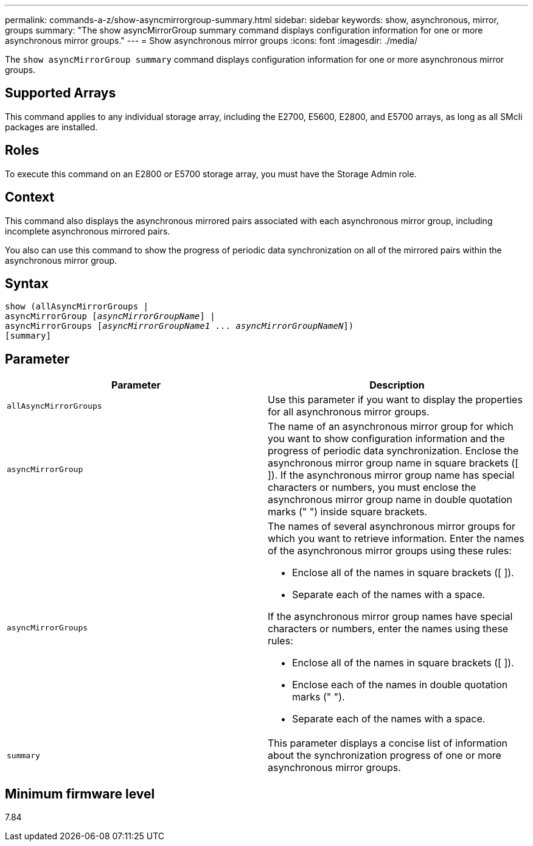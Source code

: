 ---
permalink: commands-a-z/show-asyncmirrorgroup-summary.html
sidebar: sidebar
keywords: show, asynchronous, mirror, groups
summary: "The show asyncMirrorGroup summary command displays configuration information for one or more asynchronous mirror groups."
---
= Show asynchronous mirror groups
:icons: font
:imagesdir: ./media/

[.lead]
The `show asyncMirrorGroup summary` command displays configuration information for one or more asynchronous mirror groups.

== Supported Arrays

This command applies to any individual storage array, including the E2700, E5600, E2800, and E5700 arrays, as long as all SMcli packages are installed.

== Roles

To execute this command on an E2800 or E5700 storage array, you must have the Storage Admin role.

== Context

This command also displays the asynchronous mirrored pairs associated with each asynchronous mirror group, including incomplete asynchronous mirrored pairs.

You also can use this command to show the progress of periodic data synchronization on all of the mirrored pairs within the asynchronous mirror group.

== Syntax

[subs=+macros]
----
show (allAsyncMirrorGroups |
asyncMirrorGroup pass:quotes[[_asyncMirrorGroupName_]] |
asyncMirrorGroups pass:quotes[[_asyncMirrorGroupName1_ ... _asyncMirrorGroupNameN_]])
[summary]
----

== Parameter

[cols="2*",options="header"]
|===
| Parameter| Description
a|
`allAsyncMirrorGroups`
a|
Use this parameter if you want to display the properties for all asynchronous mirror groups.
a|
`asyncMirrorGroup`
a|
The name of an asynchronous mirror group for which you want to show configuration information and the progress of periodic data synchronization. Enclose the asynchronous mirror group name in square brackets ([ ]). If the asynchronous mirror group name has special characters or numbers, you must enclose the asynchronous mirror group name in double quotation marks (" ") inside square brackets.

a|
`asyncMirrorGroups`
a|
The names of several asynchronous mirror groups for which you want to retrieve information. Enter the names of the asynchronous mirror groups using these rules:

* Enclose all of the names in square brackets ([ ]).
* Separate each of the names with a space.

If the asynchronous mirror group names have special characters or numbers, enter the names using these rules:

* Enclose all of the names in square brackets ([ ]).
* Enclose each of the names in double quotation marks (" ").
* Separate each of the names with a space.

a|
`summary`
a|
This parameter displays a concise list of information about the synchronization progress of one or more asynchronous mirror groups.

|===

== Minimum firmware level

7.84
